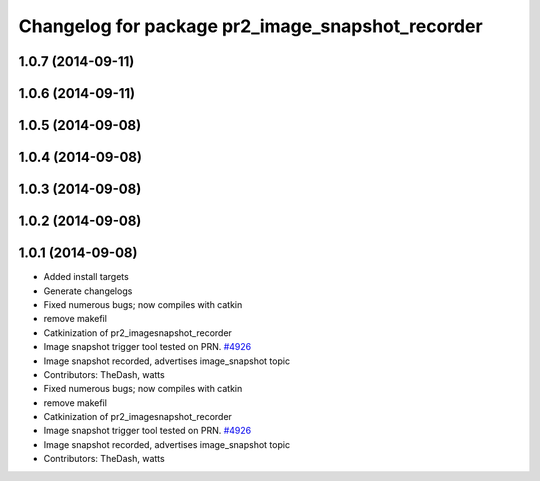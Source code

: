 ^^^^^^^^^^^^^^^^^^^^^^^^^^^^^^^^^^^^^^^^^^^^^^^^^
Changelog for package pr2_image_snapshot_recorder
^^^^^^^^^^^^^^^^^^^^^^^^^^^^^^^^^^^^^^^^^^^^^^^^^

1.0.7 (2014-09-11)
------------------

1.0.6 (2014-09-11)
------------------

1.0.5 (2014-09-08)
------------------

1.0.4 (2014-09-08)
------------------

1.0.3 (2014-09-08)
------------------

1.0.2 (2014-09-08)
------------------

1.0.1 (2014-09-08)
------------------
* Added install targets
* Generate changelogs
* Fixed numerous bugs; now compiles with catkin
* remove makefil
* Catkinization of pr2_imagesnapshot_recorder
* Image snapshot trigger tool tested on PRN. `#4926 <https://github.com/PR2/pr2_plugs/issues/4926>`_
* Image snapshot recorded, advertises image_snapshot topic
* Contributors: TheDash, watts

* Fixed numerous bugs; now compiles with catkin
* remove makefil
* Catkinization of pr2_imagesnapshot_recorder
* Image snapshot trigger tool tested on PRN. `#4926 <https://github.com/PR2/pr2_plugs/issues/4926>`_
* Image snapshot recorded, advertises image_snapshot topic
* Contributors: TheDash, watts
